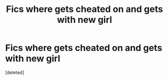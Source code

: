 #+TITLE: Fics where gets cheated on and gets with new girl

* Fics where gets cheated on and gets with new girl
:PROPERTIES:
:Score: 1
:DateUnix: 1598571153.0
:DateShort: 2020-Aug-28
:FlairText: Request
:END:
[deleted]

